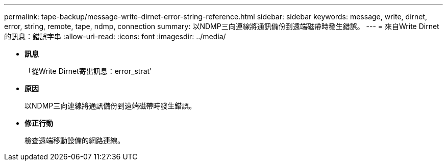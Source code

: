 ---
permalink: tape-backup/message-write-dirnet-error-string-reference.html 
sidebar: sidebar 
keywords: message, write, dirnet, error, string, remote, tape, ndmp, connection 
summary: 以NDMP三向連線將通訊備份到遠端磁帶時發生錯誤。 
---
= 來自Write Dirnet的訊息：錯誤字串
:allow-uri-read: 
:icons: font
:imagesdir: ../media/


* *訊息*
+
「從Write Dirnet寄出訊息：error_strat'

* *原因*
+
以NDMP三向連線將通訊備份到遠端磁帶時發生錯誤。

* *修正行動*
+
檢查遠端移動設備的網路連線。



